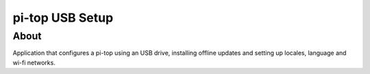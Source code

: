 ================
pi-top USB Setup
================

-----
About
-----


Application that configures a pi-top using an USB drive, installing offline updates
and setting up locales, language and wi-fi networks.
